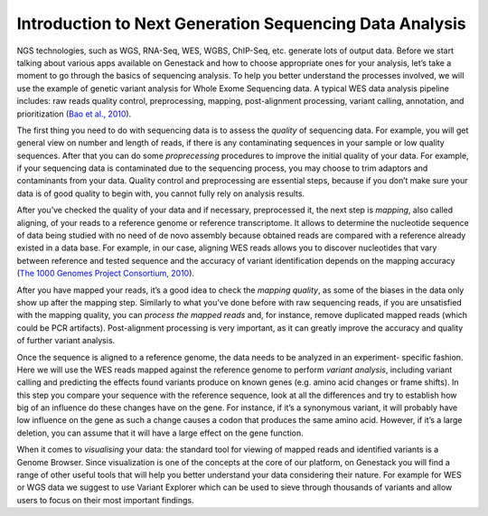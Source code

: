 Introduction to Next Generation Sequencing Data Analysis
========================================================

NGS technologies, such as WGS, RNA-Seq, WES, WGBS, ChIP-Seq, etc. generate lots of output data.
Before we start talking about various apps available on Genestack and how to choose appropriate
ones for your analysis, let’s take a moment to go through the basics of sequencing analysis. To
help you better understand the processes involved, we will use the example of genetic variant
analysis for Whole Exome Sequencing data. A typical WES data analysis pipeline includes: raw
reads quality control, preprocessing, mapping, post-alignment processing, variant calling,
annotation, and prioritization  (`Bao et al., 2010`_).

The first thing you need to do with sequencing data is to assess the *quality* of sequencing data.
For example, you will get general view on number and length of reads,
if there is any contaminating sequences in your sample or low quality sequences. After that you can
do some *proprecessing* procedures to improve the initial quality of your data. For example,
if your sequencing data is contaminated due to the sequencing process,
you may choose to trim adaptors and contaminants from your data. Quality control and preprocessing
are essential steps, because if you don’t
make sure your data is of good quality to begin with, you cannot fully rely on analysis results.

After you’ve checked the quality of your data and if necessary, preprocessed it, the next step
is *mapping*, also called aligning, of your reads to a reference genome or reference transcriptome.
It allows to determine the nucleotide sequence of data being studied with no need of de novo
assembly because obtained reads are compared with a reference already existed in a data base.
For example, in our case, aligning WES reads allows you to discover nucleotides that vary
between reference and tested sequence and the accuracy of variant identification depends
on the mapping accuracy (`The 1000 Genomes Project Consortium, 2010`_).

After you have mapped your reads, it’s a good idea to check the *mapping quality*, as
some of the biases in the data only show up after the mapping step. Similarly to what you’ve
done before with raw sequencing reads, if you are unsatisfied with the mapping quality, you can
*process the mapped reads* and, for instance, remove duplicated mapped reads (which could be PCR
artifacts). Post-alignment processing is very important, as it can greatly improve the accuracy
and quality of further variant analysis.

Once the sequence is aligned to a reference genome, the data needs to be analyzed in an experiment-
specific fashion. Here we will use the WES reads mapped against the reference genome to perform
*variant analysis*, including variant calling and predicting the effects  found variants produce
on known genes (e.g. amino acid changes or frame shifts). In this step you compare your sequence
with the reference sequence, look at all the differences and try to establish how big of an
influence do these changes have on the gene. For instance, if it’s a synonymous variant, it will
probably have low influence on the gene as such a change causes a codon that produces the same
amino acid. However, if it’s a large deletion, you can assume that it will have a large effect
on the gene function.

When it comes to *visualising* your data: the standard tool for viewing of mapped reads and
identified variants is a Genome Browser. Since visualization is one of the concepts at the core
of our platform, on Genestack you will find a range of other useful tools that will help you
better understand your data considering their nature. For example for WES or WGS data we suggest
to use Variant Explorer which can be used to sieve through thousands of variants and  allow users
to focus on their most important findings.


.. _`Bao et al., 2010`: https://www.ncbi.nlm.nih.gov/pmc/articles/PMC4179624/
.. _`The 1000 Genomes Project Consortium, 2010`: http://www.nature.com/nature/journal/v467/n7319/full/nature09534.html